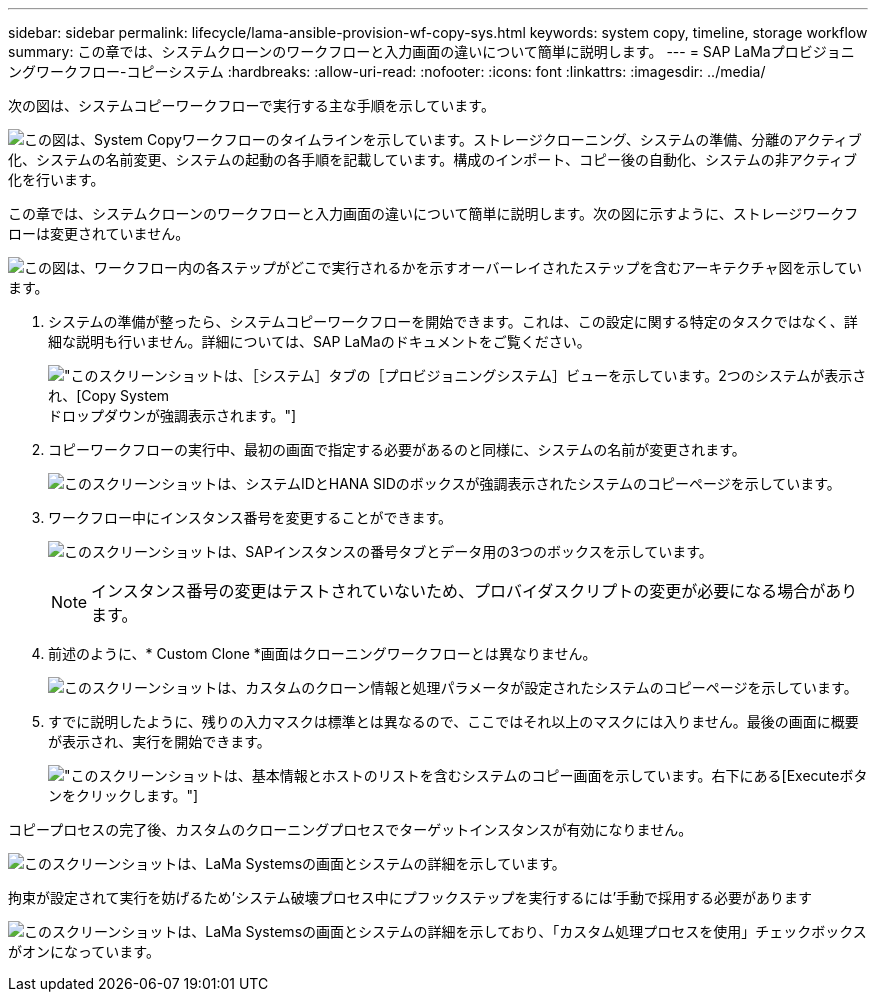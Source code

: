 ---
sidebar: sidebar 
permalink: lifecycle/lama-ansible-provision-wf-copy-sys.html 
keywords: system copy, timeline, storage workflow 
summary: この章では、システムクローンのワークフローと入力画面の違いについて簡単に説明します。 
---
= SAP LaMaプロビジョニングワークフロー-コピーシステム
:hardbreaks:
:allow-uri-read: 
:nofooter: 
:icons: font
:linkattrs: 
:imagesdir: ../media/


[role="lead"]
次の図は、システムコピーワークフローで実行する主な手順を示しています。

image:lama-ansible-image40.png["この図は、System Copyワークフローのタイムラインを示しています。ストレージクローニング、システムの準備、分離のアクティブ化、システムの名前変更、システムの起動の各手順を記載しています。構成のインポート、コピー後の自動化、システムの非アクティブ化を行います。"]

この章では、システムクローンのワークフローと入力画面の違いについて簡単に説明します。次の図に示すように、ストレージワークフローは変更されていません。

image:lama-ansible-image41.png["この図は、ワークフロー内の各ステップがどこで実行されるかを示すオーバーレイされたステップを含むアーキテクチャ図を示しています。"]

. システムの準備が整ったら、システムコピーワークフローを開始できます。これは、この設定に関する特定のタスクではなく、詳細な説明も行いません。詳細については、SAP LaMaのドキュメントをご覧ください。
+
image:lama-ansible-image42.png["このスクリーンショットは、［システム］タブの［プロビジョニングシステム］ビューを示しています。2つのシステムが表示され、[Copy System]ドロップダウンが強調表示されます。"]

. コピーワークフローの実行中、最初の画面で指定する必要があるのと同様に、システムの名前が変更されます。
+
image:lama-ansible-image43.png["このスクリーンショットは、システムIDとHANA SIDのボックスが強調表示されたシステムのコピーページを示しています。"]

. ワークフロー中にインスタンス番号を変更することができます。
+
image:lama-ansible-image44.png["このスクリーンショットは、SAPインスタンスの番号タブとデータ用の3つのボックスを示しています。"]

+

NOTE: インスタンス番号の変更はテストされていないため、プロバイダスクリプトの変更が必要になる場合があります。

. 前述のように、* Custom Clone *画面はクローニングワークフローとは異なりません。
+
image:lama-ansible-image45.png["このスクリーンショットは、カスタムのクローン情報と処理パラメータが設定されたシステムのコピーページを示しています。"]

. すでに説明したように、残りの入力マスクは標準とは異なるので、ここではそれ以上のマスクには入りません。最後の画面に概要が表示され、実行を開始できます。
+
image:lama-ansible-image46.png["このスクリーンショットは、基本情報とホストのリストを含むシステムのコピー画面を示しています。右下にある[Execute]ボタンをクリックします。"]



コピープロセスの完了後、カスタムのクローニングプロセスでターゲットインスタンスが有効になりません。

image:lama-ansible-image47.png["このスクリーンショットは、LaMa Systemsの画面とシステムの詳細を示しています。"]

拘束が設定されて実行を妨げるため'システム破壊プロセス中にプフックステップを実行するには'手動で採用する必要があります

image:lama-ansible-image48.png["このスクリーンショットは、LaMa Systemsの画面とシステムの詳細を示しており、「カスタム処理プロセスを使用」チェックボックスがオンになっています。"]
